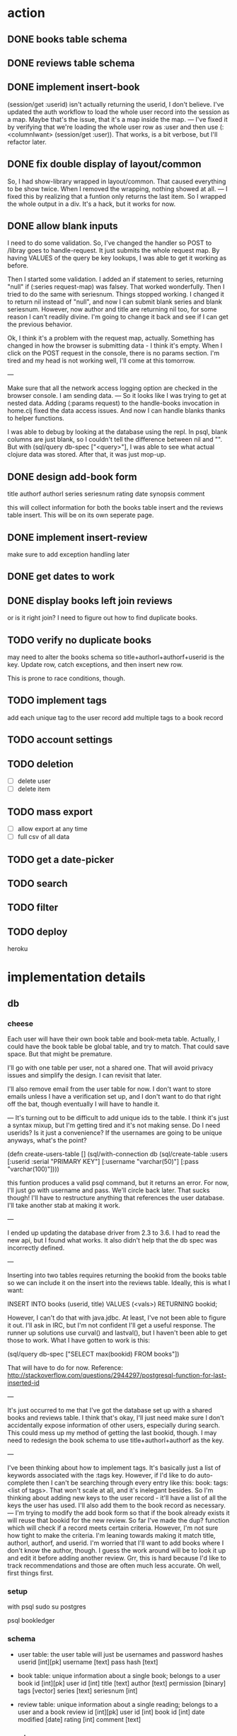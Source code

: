 * action
** DONE books table schema
** DONE reviews table schema
** DONE implement insert-book
(session/get :userid) isn't actually returning the userid, I don't
believe. I've updated the auth workflow to load the whole user record into the
session as a map. Maybe that's the issue, that it's a map inside the map. 
---
I've fixed it by verifying that we're loading the whole user row as :user and
then use (:<columnIwant> (session/get :user)). That works, is a bit verbose,
but I'll refactor later.
** DONE fix double display of layout/common
So, I had show-library wrapped in layout/common. That caused everything to be
show twice. When I removed the wrapping, nothing showed at all.
---
I fixed this by realizing that a funtion only returns the last item. So I
wrapped the whole output in a div. It's a hack, but it works for now.

** DONE allow blank inputs
I need to do some validation. So, I've changed the handler so POST to /libray
goes to handle-request. It just submits the whole request map. By having VALUES
of the query be key lookups, I was able to get it working as before.

Then I started some validation. I added an if statement to series, returning
"null" if (:series request-map) was falsey. That worked wonderfully. Then I tried
to do the same with seriesnum. Things stopped working. I changed it to return
nil instead of "null", and now I can submit blank series and blank
seriesnum. However, now author and title are returning nil too, for some reason
I can't readily divine. I'm going to change it back and see if I can get the
previous behavior.

Ok, I think it's a problem with the request map, actually. Something has
changed in how the browser is submitting data - I think it's empty. When I
click on the POST request in the console, there is no params section. I'm tired
and my head is not working well, I'll come at this tomorrow.

---

Make sure that all the network access logging option are checked in the browser
console. I am sending data.
---
So it looks like I was trying to get at nested data. Adding (:params request) to
the handle-books invocation in home.clj fixed the data access issues. And now I
can handle blanks thanks to helper functions. 

I was able to debug by looking at the database using the repl. In psql, blank
columns are just blank, so I couldn't tell the difference between nil and
"". But with (sql/query db-spec ["<query>"], I was able to see what actual
clojure data was stored. After that, it was just mop-up.
** DONE design add-book form
title
authorf authorl
series seriesnum
rating
date
synopsis
comment

this will collect information for both the books table insert and the reviews
table insert. This will be on its own seperate page. 
** DONE implement insert-review
make sure to add exception handling later
** DONE get dates to work
** DONE display books left join reviews
or is it right join? I need to figure out how to find duplicate books.
** TODO verify no duplicate books
may need to alter the books schema so title+authorl+authorf+userid is the
key. Update row, catch exceptions, and then insert new row. 

This is prone to race conditions, though. 
** TODO implement tags
add each unique tag to the user record
add multiple tags to a book record 
** TODO account settings
** TODO deletion
- [ ] delete user
- [ ] delete item
** TODO mass export
- [ ] allow export at any time
- [ ] full csv of all data
# COPY books left join reviews TO <filename>
** TODO get a date-picker
** TODO search
** TODO filter
** TODO deploy
heroku
* implementation details
** db
*** cheese
Each user will have their own book table and book-meta table. Actually, I could
have the book table be global table, and try to match. That could save
space. But that might be premature. 

I'll go with one table per user, not a shared one. That will avoid privacy
issues and simplify the design. I can revisit that later.

I'll also remove email from the user table for now. I don't want to store emails
unless I have a verification set up, and I don't want to do that right off the
bat, though eventually I will have to handle it.

---
It's turning out to be difficult to add unique ids to the table. I think it's
just a syntax mixup, but I'm getting tired and it's not making sense. Do I need
userids? Is it just a convenience? If the usernames are going to be unique
anyways, what's the point?

(defn create-users-table []
  (sql/with-connection db
    (sql/create-table
     :users
     [:userid :serial "PRIMARY KEY"]
     [:username "varchar(50)"]
     [:pass "varchar(100)"])))

this funtion produces a valid psql command, but it returns an error. For now,
I'll just go with username and pass. We'll circle back later. That sucks though!
I'll have to restructure anything that references the user database. I'll take
another stab at making it work.

--- 

I ended up updating the database driver from 2.3 to 3.6. I had to read the new
api, but I found what works. It also didn't help that the db spec was
incorrectly defined. 

---

Inserting into two tables requires returning the bookid from the books table so
we can include it on the insert into the reviews table. Ideally, this is what I
want:

INSERT INTO books (userid, title) VALUES (<vals>) RETURNING bookid;

However, I can't do that with java.jdbc. At least, I've not been able to figure
it out. I'll ask in IRC, but I'm not confident I'll get a useful response. The
runner up solutions use curval() and lastval(), but I haven't been able to get
those to work. What I have gotten to work is this:

(sql/query db-spec ["SELECT max(bookid) FROM books"])

That will have to do for now. Reference:
http://stackoverflow.com/questions/2944297/postgresql-function-for-last-inserted-id

---

It's just occurred to me that I've got the database set up with a shared books
and reviews table. I think that's okay, I'll just need make sure I don't
accidentally expose information of other users, especially during search. This
could mess up my method of getting the last bookid, though. I may need to
redesign the book schema to use title+authorl+authorf as the key.

--- 

I've been thinking about how to implement tags. It's basically just a list of
keywords associated with the :tags key. However, if I'd like to do
auto-complete then I can't be searching through every entry like this: 
book: tags: <list of tags>. That won't scale at all, and it's inelegant
besides. So I'm thinking about adding new keys to the user record - it'll have
a list of all the keys the user has used. I'll also add them to the book record
as necessary.
---
I'm trying to modify the add book form so that if the book already exists it
will reuse that bookid for the new review. So far I've made the dup? function
which will check if a record meets certain criteria. However, I'm not sure how
tight to make the criteria. I'm leaning towards making it match title,
authorl, authorf, and userid. I'm worried that I'll want to add books where I
don't know the author, though. I guess the work around will be to look it up
and edit it before adding another review. Grr, this is hard because I'd like to
track recommendations and those are often much less accurate. Oh well, first
things first.
*** setup
with psql
sudo su postgres
# CREATE ROLE bookledger WITH LOGIN PASSWORD 'admin';
# CREATE DATABASE bookledger OWNER bookledger;

psql bookledger
\dt
\q
*** schema
- user table: the user table will just be usernames and password hashes
  userid [int][pk]
  username [text]
  pass hash [text]

- book table: unique information about a single book; belongs to a user
  book id [int][pk]
  user id [int]
  title [text]
  author [text]
  permission [binary]
  tags [vector]
  series [text]
  seriesnum [int]

- review table: unique information about a single reading; belongs to a user
  and a book 
  review id [int][pk]
  user id [int]
  book id [int]
  date modified [date]
  rating [int]
  comment [text]
*** queries
- homepage
  SELECT * FROM books LEFT JOIN reviews ON books.bookid = reviews.bookid WHERE
  books.userid = :userid ORDER BY reviews.dateRead
** stats
- how many books did I read in <time period>?
- what genre do I read the most?
- what author do like the best?
- what books do I keep coming back to?
- what author have I read the most?
- who has recommended books to me?
- who's recommendations did I enjoy the most?
- what books have I loaned out? To whom?
- when do I read the most?
- how have my views on this book? How has that changed over time?
- what do I think of this author? How has that changed over time?
** user privacy
to start, no users will be able to see anything belonging to another user. I
would like to add granular privacy controls, though. Mark these books as
public, mark these reviews as public, mark these fields as public. Also offer
some sensible defaults - all private. 

- policy
  I don't want your information - it's yours. 
** introduction
Bookledger - track your reading.

Hello! I like to read books. I keep track of books I've read and I'd like to
learn about my reading patterns. I get recommendations from friends, but
sometimes I forget. So I built bookledger, a place to track the books you've
read and the books you want read, and an easy way to learn some nifty things
about your reading patterns. 
** functionality
- Auth
  - registration
  - login
  - logout
- Add
  - add book record
  - bulk upload
    - should mirror the export
    - each row is like a left join of books and reviews
- Filter + Sort
  - by a reasonable number of fields
- Search
  - incremental search with suggestions
  - advanced search - specify search logic
- Explore
  - Use links on records to browse to other similar records, wiki style
- Settings
  - granular privacy
    - what fields are visible to those you share with - circles
    - who you share with
  - password reset
  - export
  - account deletion
- Library management
  - track books loaned to friends
  - track books received from friends
** greenfield
- book discussion pages
- self-hosting
** layout

